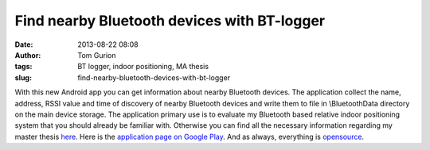 Find nearby Bluetooth devices with BT-logger
############################################
:date: 2013-08-22 08:08
:author: Tom Gurion
:tags: BT logger, indoor positioning, MA thesis
:slug: find-nearby-bluetooth-devices-with-bt-logger

.. raw:: html

   <div class="separator" style="clear: both; text-align: center;">

|image0|

.. raw:: html

   </div>

With this new Android app you can get information about nearby
Bluetooth devices. The application collect the name, address, RSSI value
and time of discovery of nearby Bluetooth devices and write them to file
in \\BluetoothData directory on the main device storage.
The application primary use is to evaluate my Bluetooth based relative
indoor positioning system that you should already be familiar with.
Otherwise you can find all the necessary information regarding my master
thesis `here <http://tomgurion.blogspot.co.il/p/master-thesis.html>`__.
Here is the `application page on Google
Play <https://play.google.com/store/apps/details?id=com.nagasaki45.btlogger>`__.
And as always, everything is
`opensource <https://github.com/Nagasaki45/BT-logger>`__.

.. raw:: html

   </p>

.. |image0| image:: http://3.bp.blogspot.com/-7w46bSWbbpA/UhTRxos_1GI/AAAAAAAAMHQ/TY6A3b8xwGc/s200/Screenshot_2013-08-20-21-40-46.png
   :target: http://3.bp.blogspot.com/-7w46bSWbbpA/UhTRxos_1GI/AAAAAAAAMHQ/TY6A3b8xwGc/s1600/Screenshot_2013-08-20-21-40-46.png
